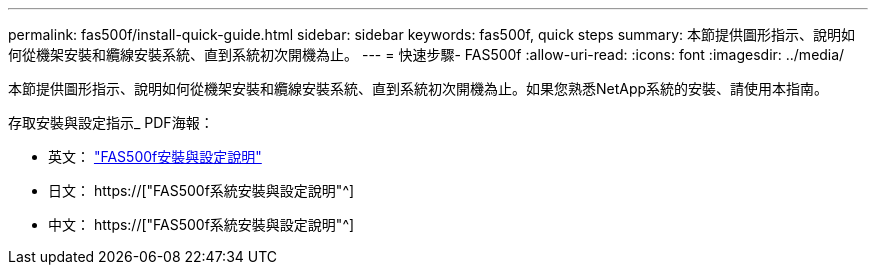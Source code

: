 ---
permalink: fas500f/install-quick-guide.html 
sidebar: sidebar 
keywords: fas500f, quick steps 
summary: 本節提供圖形指示、說明如何從機架安裝和纜線安裝系統、直到系統初次開機為止。 
---
= 快速步驟- FAS500f
:allow-uri-read: 
:icons: font
:imagesdir: ../media/


[role="lead"]
本節提供圖形指示、說明如何從機架安裝和纜線安裝系統、直到系統初次開機為止。如果您熟悉NetApp系統的安裝、請使用本指南。

存取安裝與設定指示_ PDF海報：

* 英文： link:../media/PDF/215-15055_2020_11_en-us_FAS500f_ISI.pdf["FAS500f安裝與設定說明"^]
* 日文： https://["FAS500f系統安裝與設定說明"^]
* 中文： https://["FAS500f系統安裝與設定說明"^]

